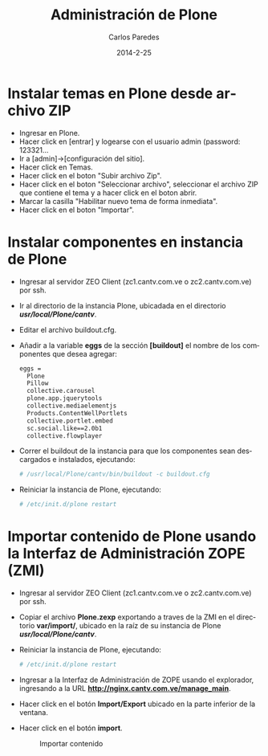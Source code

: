 #+TITLE:     Administración de Plone
#+AUTHOR:    Carlos Paredes
#+EMAIL:     cparedes@covetel.com.ve
#+DATE:      2014-2-25
#+DESCRIPTION: Manual de aministración de Plone
#+KEYWORDS:
#+LANGUAGE:  es
#+OPTIONS:   H:3 num:t toc:t:nil @:t ::t |:t ^:t -:t f:t *:t <:t
#+OPTIONS:   TeX:t LaTeX:t skip:nil d:nil todo:t pri:nil tags:not-in-toc
#+INFOJS_OPT: view:nil toc:nil ltoc:t mouse:underline buttons:0 path:http://orgmode.org/org-info.js
#+EXPORT_SELECT_TAGS: export
#+EXPORT_EXCLUDE_TAGS: noexport
#+LINK_UP:
#+LINK_HOME:
#+XSLT:
#+LATEX_CLASS: covetel
#+LATEX_CLASS_OPTIONS: [11pt, letterpaper, oneside, spanish]
#+LATEX_HEADER: \usepackage{array}
#+LATEX_HEADER: \input{titulo-manual-administracion-plone}

* Instalar temas en Plone desde archivo ZIP

  - Ingresar en Plone.
  - Hacer click en [entrar] y logearse con el usuario admin (password: 123321...
  - Ir a [admin]->[configuración del sitio].
  - Hacer click en Temas.
  - Hacer click en el boton "Subir archivo Zip".
  - Hacer click en el boton "Seleccionar archivo", seleccionar el archivo ZIP que contiene el tema y a hacer click en el boton abrir.
  - Marcar la casilla "Habilitar nuevo tema de forma inmediata".
  - Hacer click en el boton "Importar".

* Instalar componentes en instancia de Plone
  - Ingresar al servidor ZEO Client (zc1.cantv.com.ve o zc2.cantv.com.ve) por ssh.
  - Ir al directorio de la instancia Plone, ubicadada en el directorio */usr/local/Plone/cantv/*.
  - Editar el archivo buildout.cfg.
  - Añadir a la variable *eggs* de la sección *[buildout]* el nombre de los componentes que desea agregar:
    #+BEGIN_SRC bash
      eggs =
        Plone
        Pillow
        collective.carousel
        plone.app.jquerytools
        collective.mediaelementjs
        Products.ContentWellPortlets
        collective.portlet.embed
        sc.social.like==2.0b1
        collective.flowplayer
    #+END_SRC
  - Correr el buildout de la instancia para que los componentes sean descargados e instalados, ejecutando:
    #+BEGIN_SRC bash
      # /usr/local/Plone/cantv/bin/buildout -c buildout.cfg
    #+END_SRC
  - Reiniciar la instancia de Plone, ejecutando:
    #+BEGIN_SRC bash
      # /etc/init.d/plone restart
    #+END_SRC

* Importar contenido de Plone usando la Interfaz de Administración ZOPE (ZMI)
  - Ingresar al servidor ZEO Client (zc1.cantv.com.ve o zc2.cantv.com.ve) por ssh.
  - Copiar el archivo *Plone.zexp* exportando a traves de la ZMI en el directorio *var/import/*, ubicado en
    la raíz de su instancia de Plone */usr/local/Plone/cantv/*.
  - Reiniciar la instancia de Plone, ejecutando:
    #+BEGIN_SRC bash
      # /etc/init.d/plone restart
    #+END_SRC
  - Ingresar a la Interfaz de Administración de ZOPE usando el explorador, ingresando a la URL *http://nginx.cantv.com.ve/manage_main*.
  - Hacer click en el botón *Import/Export* ubicado en la parte inferior de la ventana.
    #+CAPTION: Importar/Exportar contenido
    #+NAME: Importar/Exportar contenido
    [[./images/import_export_content.png]]
\clearpage
  - Hacer click en el botón *import*.
    #+CAPTION: Importar contenido
    #+NAME: Importar contenido
    [[./images/import_content.png]]
        
    

